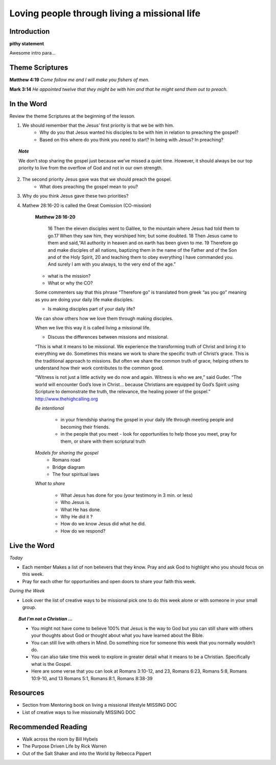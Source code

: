 
=============================================
Loving people through living a missional life
=============================================

Introduction
------------

**pithy statement**

Awesome intro para...

.. only:: leader

	How did it go?
	^^^^^^^^^^^^^^	

	1. From last week’s lesson what did you learn about service?
	2. Did you do any of the service projects? How did you feel? What did you learn? 
	3. Did any of the service projects help you realize a hidden gift?passion? or idea? that you didn’t have before? 
 
	Who We Are
	^^^^^^^^^^ 
	* Do you have a life mission statement or verse? If so what is it and why did you choose. If not take a few minutes to write one and share it with the group.

	**OR**

	* Discuss your favorite adventure movie. What was the mission of the movie/main characters?

	.. topic:: *Leader Note*
		You might want to ask them to come prepared for this or give time to write.

	See suggestions in History Sharing Appendix for more ideas.
 
	What About You?
	^^^^^^^^^^^^^^^
	1. Have you been on an outreach before? Describe your experience.
	2. Is it hard for you to share your faith? Explain.
	3. What are some reasons why people don’t share their faith?
	4. Have you shared your faith with a family member ? friend? co-worker? how did it go?

	MISSING BUT IM NOT A CHRISTIAN SECTION

Theme Scriptures
----------------

**Matthew 4:19** *Come follow me and I will make you fishers of men.*

**Mark 3:14**  *He appointed twelve that they might be with him and that he might send them out to preach.*
 
 
In the Word
-----------

Review the theme Scriptures at the beginning of the lesson.

1. We should remember that the Jesus’ first priority is that we be with him. 
	* Why do you that Jesus wanted his disciples to be with him in relation to preaching the gospel?
	* Based on this where do you think you need to start? In being with Jesus? In preaching?
	
.. topic:: *Note*

	We don’t stop sharing the gospel just because we’ve missed a quiet time. However, it should always be our top priority to live from the overflow of God and not in our own strength.

2. The second priority Jesus gave was that we should preach the gospel.
	* What does preaching the gospel mean to you?

3. Why do you think Jesus gave these two priorities?

4. Mathew 28:16-20 is called the Great Comission (CO-mission)

	**Matthew 28:16-20**

		16 Then the eleven disciples went to Galilee, to the mountain where Jesus had told them to go.17 When they saw him, they worshiped him; but some doubted. 18 Then Jesus came to them and said,“All authority in heaven and on earth has been given to me. 19 Therefore go and make disciples of all nations, baptizing them in the name of the Father and of the Son and of the Holy Spirit, 20  and teaching them to obey everything I have commanded you. And surely I am with you always, to the very end of the age.”

	* what is the mission?
	* What or why the CO?

	Some commenters say that this phrase “Therefore go” is translated from greek “as you go” meaning as you are doing your daily life make disciples.

	* Is making disciples part of your daily life? 

	We can show others how we love them through making disciples.

	When we live this way it is called living a missional life.

	* Discuss the differences between missions and missional. 

	“This is what it means to be missional. We experience the transforming truth of Christ and bring it to everything we do. Sometimes this means we work to share the specific truth of Christ’s grace. This is the traditional approach to missions. But often we share the common truth of grace, helping others to understand how their work contributes to the common good.

	“Witness is not just a little activity we do now and again. Witness is who we are,” said Guder. “The world will encounter God’s love in Christ… because Christians are equipped by God’s Spirit using Scripture to demonstrate the truth, the relevance, the healing power of the gospel.”  http://www.thehighcalling.org

	*Be intentional*

		* in your friendship sharing the gospel in your daily life through meeting people and becoming their friends. 
		
		* in the people that you meet - look for opportunities to help those you meet, pray for them, or share with them scriptural truth


	*Models for sharing the gospel* 
		* Romans road
		* Bridge diagram
		* The four spiritual laws

	*What to share*

		* What Jesus has done for you (your testimony in 3 min. or less)
		* Who Jesus is.
		* What He has done.
		* Why He did it ? 
		* How do we know Jesus did what he did.
		* How do we respond?

Live the Word
-------------

*Today* 

* Each member Makes a list of non believers that they know. Pray and ask God to highlight who you should focus on this week. 
* Pray for each other for opportunities and open doors to share your faith this week. 
 
*During the Week*

* Look over the list of creative ways to be missional pick one to do this week alone or with someone in your small group.
 

.. topic:: *But I’m not a Christian ...*

	* You might not have come to believe 100% that Jesus is the way to God but you can still share with others your thoughts about God or thought about what you have learned about the Bible.
	* You can still live with others in Mind. Do something nice for someone this week that you normally wouldn’t do. 
 	* You can also take time this week to explore in greater detail what it means to be a Christian. Specifically what is the Gospel.
	* Here are some verse that you can look at Romans 3:10-12, and 23, Romans 6:23, Romans 5:8, Romans 10:9-10, and 13 Romans 5:1, Romans 8:1, Romans 8:38-39 
 
Resources
---------

* Section from Mentoring book on living a missional lifestyle MISSING DOC
* List of creative ways to live missionally MISSING DOC
 

Recommended Reading
-------------------

* Walk across the room by Bill Hybels
* The Purpose Driven Life by Rick Warren
* Out of the Salt Shaker and into the World by Rebecca Pippert